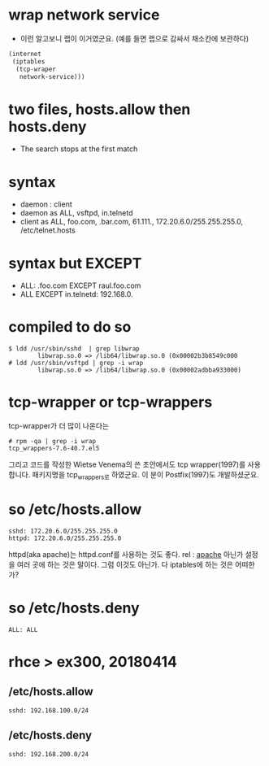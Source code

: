 * wrap network service

- 이런 알고보니 랩이 이거였군요. (예를 들면 랩으로 감싸서 채소칸에 보관하다)

#+BEGIN_SRC emacs-lisp
  (internet
   (iptables
    (tcp-wraper
     network-service)))

#+END_SRC

* two files, hosts.allow then hosts.deny

- The search stops at the first match

* syntax

- daemon : client
- daemon as ALL, vsftpd, in.telnetd
- client as ALL, foo.com, .bar.com, 61.111., 172.20.6.0/255.255.255.0, /etc/telnet.hosts

* syntax but EXCEPT

- ALL: .foo.com EXCEPT raul.foo.com
- ALL EXCEPT in.telnetd: 192.168.0.

* compiled to do so

#+BEGIN_EXAMPLE
$ ldd /usr/sbin/sshd  | grep libwrap
        libwrap.so.0 => /lib64/libwrap.so.0 (0x00002b3b8549c000
# ldd /usr/sbin/vsftpd | grep -i wrap
        libwrap.so.0 => /lib64/libwrap.so.0 (0x00002adbba933000)
#+END_EXAMPLE

* tcp-wrapper or tcp-wrappers

tcp-wrapper가 더 많이 나온다는

#+BEGIN_EXAMPLE
# rpm -qa | grep -i wrap
tcp_wrappers-7.6-40.7.el5
#+END_EXAMPLE

그리고 코드를 작성한 Wietse Venema의 쓴 초안에서도 tcp wrapper(1997)를 사용합니다. 
패키지명을 tcp_wrappers로 하였군요.
이 분이 Postfix(1997)도 개발하셨군요. 

* so /etc/hosts.allow

#+BEGIN_EXAMPLE
sshd: 172.20.6.0/255.255.255.0
httpd: 172.20.6.0/255.255.255.0
#+END_EXAMPLE

httpd(aka apache)는 httpd.conf를 사용하는 것도 좋다. rel : [[file:apache.org][apache]]
아닌가 설정을 여러 곳에 하는 것은 말이다. 
그럼 이것도 아닌가. 다 iptables에 하는 것은 어떠한가?

* so /etc/hosts.deny

#+BEGIN_EXAMPLE
ALL: ALL
#+END_EXAMPLE

* rhce > ex300, 20180414

** /etc/hosts.allow

#+BEGIN_EXAMPLE
sshd: 192.168.100.0/24
#+END_EXAMPLE

** /etc/hosts.deny

#+BEGIN_EXAMPLE
sshd: 192.168.200.0/24
#+END_EXAMPLE
